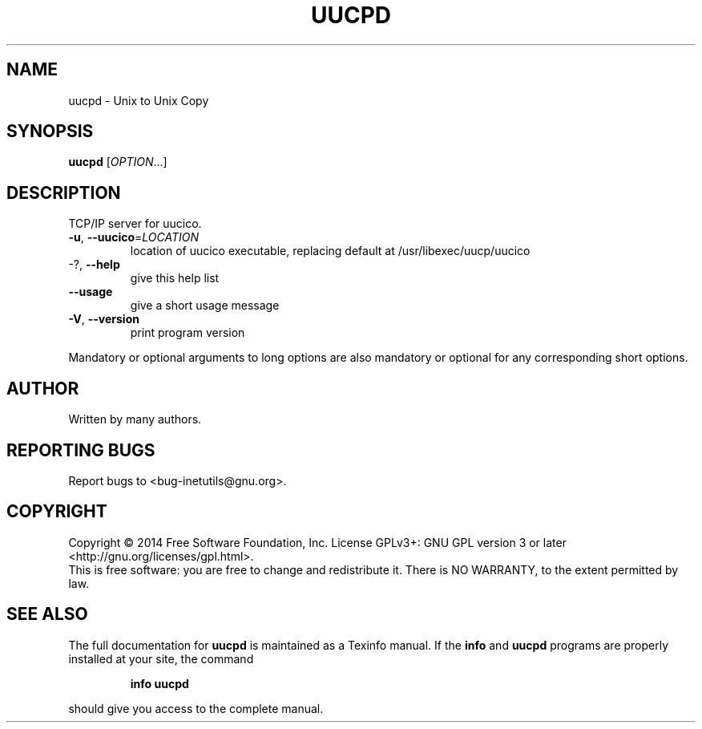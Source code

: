 .\" DO NOT MODIFY THIS FILE!  It was generated by help2man 1.40.13.
.TH UUCPD "8" "March 2014" "GNU inetutils 1.9.2-dirty" "System Administration Utilities"
.SH NAME
uucpd \- Unix to Unix Copy
.SH SYNOPSIS
.B uucpd
[\fIOPTION\fR...]
.SH DESCRIPTION
TCP/IP server for uucico.
.TP
\fB\-u\fR, \fB\-\-uucico\fR=\fILOCATION\fR
location of uucico executable, replacing default
at /usr/libexec/uucp/uucico
.TP
\-?, \fB\-\-help\fR
give this help list
.TP
\fB\-\-usage\fR
give a short usage message
.TP
\fB\-V\fR, \fB\-\-version\fR
print program version
.PP
Mandatory or optional arguments to long options are also mandatory or optional
for any corresponding short options.
.SH AUTHOR
Written by many authors.
.SH "REPORTING BUGS"
Report bugs to <bug\-inetutils@gnu.org>.
.SH COPYRIGHT
Copyright \(co 2014 Free Software Foundation, Inc.
License GPLv3+: GNU GPL version 3 or later <http://gnu.org/licenses/gpl.html>.
.br
This is free software: you are free to change and redistribute it.
There is NO WARRANTY, to the extent permitted by law.
.SH "SEE ALSO"
The full documentation for
.B uucpd
is maintained as a Texinfo manual.  If the
.B info
and
.B uucpd
programs are properly installed at your site, the command
.IP
.B info uucpd
.PP
should give you access to the complete manual.
